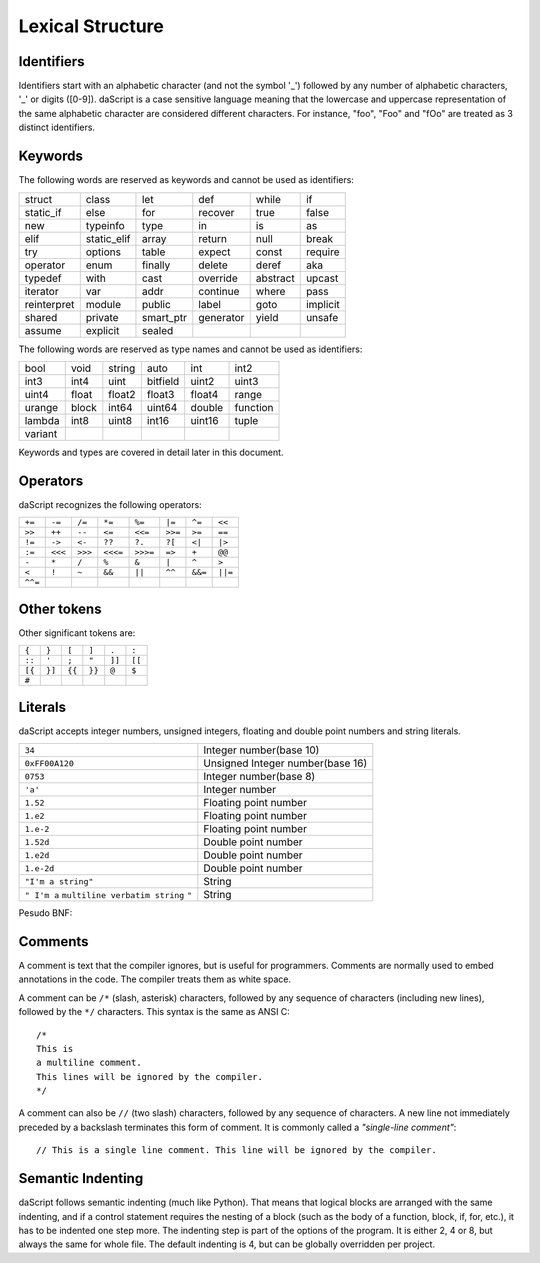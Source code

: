 .. _lexical_structure:


=================
Lexical Structure
=================

.. index:: single: lexical structure

-----------
Identifiers
-----------

.. index:: single: identifiers

Identifiers start with an alphabetic character (and not the symbol '_') followed by any number
of alphabetic characters, '_' or digits ([0-9]). daScript is a case sensitive language
meaning that the lowercase and uppercase representation of the same alphabetic
character are considered different characters. For instance, "foo", "Foo" and "fOo" are
treated as 3 distinct identifiers.

-----------
Keywords
-----------

.. index:: single: keywords

The following words are reserved as keywords and cannot be used as identifiers:

+------------+------------+-----------+------------+------------+-------------+
| struct     | class      | let       | def        | while      | if          |
+------------+------------+-----------+------------+------------+-------------+
| static_if  | else       | for       | recover    | true       | false       |
+------------+------------+-----------+------------+------------+-------------+
| new        | typeinfo   | type      | in         | is         | as          |
+------------+------------+-----------+------------+------------+-------------+
| elif       | static_elif| array     | return     | null       | break       |
+------------+------------+-----------+------------+------------+-------------+
| try        | options    | table     | expect     | const      | require     |
+------------+------------+-----------+------------+------------+-------------+
| operator   | enum       | finally   | delete     | deref      | aka         |
+------------+------------+-----------+------------+------------+-------------+
| typedef    | with       | cast      | override   | abstract   | upcast      |
+------------+------------+-----------+------------+------------+-------------+
| iterator   | var        | addr      | continue   | where      | pass        |
+------------+------------+-----------+------------+------------+-------------+
| reinterpret| module     | public    | label      | goto       | implicit    |
+------------+------------+-----------+------------+------------+-------------+
| shared     | private    | smart_ptr | generator  | yield      | unsafe      |
+------------+------------+-----------+------------+------------+-------------+
| assume     | explicit   | sealed    |            |            |             |
+------------+------------+-----------+------------+------------+-------------+

The following words are reserved as type names and cannot be used as identifiers:

+------------+------------+-----------+------------+------------+-------------+
| bool       | void       | string    | auto       | int        | int2        |
+------------+------------+-----------+------------+------------+-------------+
| int3       | int4       | uint      | bitfield   | uint2      | uint3       |
+------------+------------+-----------+------------+------------+-------------+
| uint4      | float      | float2    | float3     | float4     | range       |
+------------+------------+-----------+------------+------------+-------------+
| urange     | block      | int64     | uint64     | double     | function    |
+------------+------------+-----------+------------+------------+-------------+
| lambda     | int8       | uint8     | int16      | uint16     | tuple       |
+------------+------------+-----------+------------+------------+-------------+
| variant    |            |           |            |            |             |
+------------+------------+-----------+------------+------------+-------------+

Keywords and types are covered in detail later in this document.

-----------
Operators
-----------

.. index:: single: operators

daScript recognizes the following operators:

+----------+----------+----------+----------+----------+----------+----------+----------+
| ``+=``   | ``-=``   | ``/=``   | ``*=``   | ``%=``   | ``|=``   | ``^=``   | ``<<``   |
+----------+----------+----------+----------+----------+----------+----------+----------+
| ``>>``   | ``++``   | ``--``   | ``<=``   | ``<<=``  | ``>>=``  | ``>=``   | ``==``   |
+----------+----------+----------+----------+----------+----------+----------+----------+
| ``!=``   | ``->``   | ``<-``   | ``??``   | ``?.``   | ``?[``   | ``<|``   | ``|>``   |
+----------+----------+----------+----------+----------+----------+----------+----------+
| ``:=``   | ``<<<``  | ``>>>``  | ``<<<=`` | ``>>>=`` | ``=>``   | ``+``    | ``@@``   |
+----------+----------+----------+----------+----------+----------+----------+----------+
| ``-``    | ``*``    | ``/``    | ``%``    | ``&``    | ``|``    | ``^``    |   ``>``  |
+----------+----------+----------+----------+----------+----------+----------+----------+
| ``<``    | ``!``    | ``~``    | ``&&``   | ``||``   | ``^^``   | ``&&=``  | ``||=``  |
+----------+----------+----------+----------+----------+----------+----------+----------+
| ``^^=``  |          |          |          |          |          |          |          |
+----------+----------+----------+----------+----------+----------+----------+----------+


------------
Other tokens
------------

.. index::
    single: delimiters
    single: other tokens

Other significant tokens are:

+----------+----------+----------+----------+----------+----------+
| ``{``    | ``}``    | ``[``    | ``]``    | ``.``    | ``:``    |
+----------+----------+----------+----------+----------+----------+
| ``::``   | ``'``    | ``;``    | ``"``    | ``]]``   |  ``[[``  |
+----------+----------+----------+----------+----------+----------+
| ``[{``   | ``}]``   | ``{{``   | ``}}``   | ``@``    |  ``$``   |
+----------+----------+----------+----------+----------+----------+
| ``#``    |          |          |          |          |          |
+----------+----------+----------+----------+----------+----------+

-----------
Literals
-----------

.. index::
    single: literals
    single: string literals
    single: numeric literals

daScript accepts integer numbers, unsigned integers, floating and double point numbers and string literals.

+-------------------------------+------------------------------------------+
| ``34``                        | Integer number(base 10)                  |
+-------------------------------+------------------------------------------+
| ``0xFF00A120``                | Unsigned Integer number(base 16)         |
+-------------------------------+------------------------------------------+
| ``0753``                      | Integer number(base 8)                   |
+-------------------------------+------------------------------------------+
| ``'a'``                       | Integer number                           |
+-------------------------------+------------------------------------------+
| ``1.52``                      | Floating point number                    |
+-------------------------------+------------------------------------------+
| ``1.e2``                      | Floating point number                    |
+-------------------------------+------------------------------------------+
| ``1.e-2``                     | Floating point number                    |
+-------------------------------+------------------------------------------+
| ``1.52d``                     | Double point number                      |
+-------------------------------+------------------------------------------+
| ``1.e2d``                     | Double point number                      |
+-------------------------------+------------------------------------------+
| ``1.e-2d``                    | Double point number                      |
+-------------------------------+------------------------------------------+
| ``"I'm a string"``            | String                                   |
+-------------------------------+------------------------------------------+
| ``" I'm a``                   |                                          |
| ``multiline verbatim string`` |                                          |
| ``"``                         | String                                   |
+-------------------------------+------------------------------------------+

Pesudo BNF:

.. productionlist::
    IntegerLiteral : [1-9][0-9]* | '0x' [0-9A-Fa-f]+ | ''' [.]+ ''' | 0[0-7]+
    FloatLiteral : [0-9]+ '.' [0-9]+
    FloatLiteral : [0-9]+ '.' 'e'|'E' '+'|'-' [0-9]+
    StringLiteral: '"'[.]* '"'
    VerbatimStringLiteral: '@''"'[.]* '"'

-----------
Comments
-----------

.. index:: single: comments

A comment is text that the compiler ignores, but is useful for programmers.
Comments are normally used to embed annotations in the code. The compiler
treats them as white space.

A comment can be ``/*`` (slash, asterisk) characters, followed by any
sequence of characters (including new lines),
followed by the ``*/`` characters. This syntax is the same as ANSI C::

    /*
    This is
    a multiline comment.
    This lines will be ignored by the compiler.
    */

A comment can also be ``//`` (two slash) characters, followed by any sequence of
characters.  A new line not immediately preceded by a backslash terminates this form of
comment.  It is commonly called a *"single-line comment"*::

    // This is a single line comment. This line will be ignored by the compiler.


------------------
Semantic Indenting
------------------

.. index:: single: indenting

daScript follows semantic indenting (much like Python).
That means that logical blocks are arranged with the same indenting, and if a control statement requires the nesting of a block (such as the body of a function, block, if, for, etc.), it has to be indented one step more.
The indenting step is part of the options of the program.  It is either 2, 4 or 8, but always the same for whole file.
The default indenting is 4, but can be globally overridden per project.
